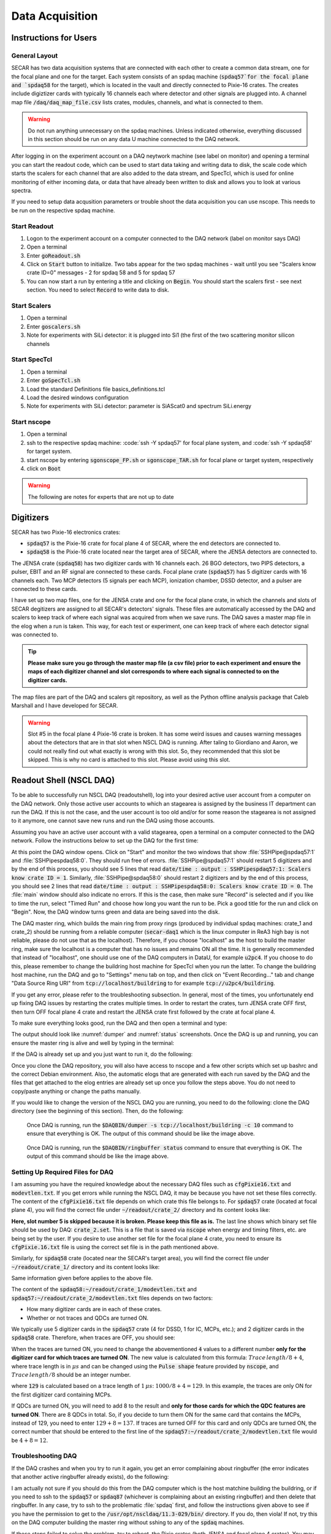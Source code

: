  
Data Acquisition
================

Instructions for Users
----------------------

General Layout
~~~~~~~~~~~~~~

SECAR has two data acquisition systems that are connected with each other to create a common data stream, one for the focal plane and one for the target. Each system consists of an spdaq machine (:code:`spdaq57`for the focal plane and `spdaq58` for the target), which is located in the vault and directly connected to Pixie-16 crates. The creates include digiztizer cards with typically 16 channels each where detector and other signals are plugged into. A channel map file :code:`/daq/daq_map_file.csv` lists crates, modules, channels, and what is connected to them. 

.. warning::

  Do not run anything unnecessary on the spdaq machines. Unless indicated otherwise, everything discussed in this section should be run on any data U machine connected to the DAQ network. 

After logging in on the experiment account on a DAQ neytwork machine (see label on monitor) and opening a terminal you can start the readout code, which can be used to start data taking and writing data to disk, the scale code which starts the scalers for each channel that are also added to the data stream, and SpecTcl, which is used for online monitoring of either incoming data, or data that have already been written to disk and allows you to look at various spectra. 

If you need to setup data acqusition parameters or trouble shoot the data acquisition you can use nscope. This needs to be run on the respective spdaq machine. 

Start Readout
~~~~~~~~~~~~~

#. Logon to the experiment account on a computer connected to the DAQ network (label on monitor says DAQ)
#. Open a terminal
#. Enter :code:`goReadout.sh`
#. Click on :code:`Start` button to initialize. Two tabs appear for the two spdaq machines - wait until you see "Scalers know crate ID=0" messages - 2 for spdaq 58 and 5 for spdaq 57
#. You can now start a run by entering a title and clicking on :code:`Begin`. You should start the scalers first - see next section. You need to select :code:`Record` to write data to disk. 

Start Scalers
~~~~~~~~~~~~~
#. Open a terminal
#. Enter :code:`goscalers.sh`
#. Note for experiments with SiLi detector: it is plugged into Si1 (the first of the two scattering monitor silicon channels

Start SpecTcl
~~~~~~~~~~~~~
#. Open a terminal
#. Enter :code:`goSpecTcl.sh`
#. Load the standard Definitions file basics_definitions.tcl
#. Load the desired windows configuration
#. Note for experiments with SiLi detector: parameter is SiAScat0 and spectrum SiLi.energy

Start nscope
~~~~~~~~~~~~
#. Open a terminal
#. ssh to the respective spdaq machine: :code:`ssh -Y spdaq57' for focal plane system, and :code:`ssh -Y spdaq58' for target system.
#. start nscope by entering :code:`sgonscope_FP.sh` or :code:`sgonscope_TAR.sh` for focal plane or target system, respectively
#. click on :code:`Boot`

.. warning::

  The following are notes for experts that are not up to date

Digitizers
----------

SECAR has two Pixie-16 electronics crates:

- :code:`spdaq57` is the Pixie-16 crate for focal plane 4 of SECAR, where the end detectors are connected to.
- :code:`spdaq58` is the Pixie-16 crate located near the target area of SECAR, where the JENSA detectors are connected to. 

The JENSA crate (:code:`spdaq58`) has two digitizer cards with 16 channels each. 26 BGO detectors, two PIPS detectors, a pulser, EBIT and an RF signal are connected to these cards. Focal plane crate (:code:`spdaq57`) has 5 digitizer cards with 16 channels each. Two MCP detectors (5 signals per each MCP), ionization chamber, DSSD detector, and a pulser are connected to these cards. 

I have set up two map files, one for the JENSA crate and one for the focal plane crate, in which the channels and slots of SECAR degitizers are assigned to all SECAR's detectors' signals. These files are automatically accessed by the DAQ and scalers to keep track of where each signal was acquired from when we save runs. The DAQ saves a master map file in the elog when a run is taken. This way, for each test or experiment, one can keep track of where each detector signal was connected to. 

.. tip::

        **Please make sure you go through the master map file (a csv file) prior to each experiment and ensure the maps of each digitizer channel and slot corresponds to where each signal is connected to on the digitizer cards.** 
        
The map files are part of the DAQ and scalers git repository, as well as the Python offline analysis package that Caleb Marshall and I have developed for SECAR.

.. warning::
   
   Slot #5 in the focal plane 4 Pixie-16 crate is broken. It has some weird issues and causes warning messages about the detectors that are in that slot when NSCL DAQ is running. After taling to Giordiano and Aaron, we could not really find out what exactly is wrong with this slot. So, they recommended that this slot be skipped. This is why no card is attached to this slot. Please avoid using this slot. 

Readout Shell (NSCL DAQ)
------------------------

To be able to successfully run NSCL DAQ (readoutshell), log into your desired active user account from a computer on the DAQ network. Only those active user accounts to which an stagearea is assigned by the business IT department can run the DAQ. If this is not the case, and the user account is too old and/or for some reason the stagearea is not assigned to it anymore, one cannot save new runs and run the DAQ using those accounts.

Assuming you have an active user account with a valid stagearea, open a terminal on a computer connected to the DAQ network. Follow the instructions below to set up the DAQ for the first time:

.. code-block::
   :caption: How to set up Readoutshell (NSCL DAQ) for the first time
        
        cd ~
        # If the DAQ repository does not exist:
                git clone --recursive https://git.frib.msu.edu/secar/daq.git (--recursive is due to the fact that elog repository is also inside the DAQ repository)
        # If the DAQ repository already exists:
                cd ~/daq
                git pull
                # Follow the prompt
        emacs ~/stagearea/.settings.tcl
        # Make sure DAQ version in this file (the number that comes after nscldaq) is the same as the one in ~/daq/goReadout.sh. 
        # If not, change the DAQ versions in ~/stagearea/.settings.tcl file to match those of the ~/daq/goReadout.sh file.
        cd ~/daq
        # Make sure RunMeFirst.sh and RunMeNext.sh have executable permissions (chmod +x RunMeFirst.sh) and (chmod +x RunMeNext.sh)
        ./RunMeFirst.sh
        # Input your desired user account on the prompt
        ./RunMeNext.sh

At this point the DAQ window opens. Click on "Start" and monitor the two windows that show :file:`SSHPipe@spdaq57:1` and :file:`SSHPipespdaq58:0`. They should run free of errors. :file:`SSHPipe@spdaq57:1` should restart 5 digitizers and by the end of this process, you should see 5 lines that read :code:`date/time : output : SSHPipespdaq57:1: Scalers know crate ID = 1`. Similarly, :file:`SSHPipe@spdaq58:0` should restart 2 digitizers and by the end of this process, you should see 2 lines that read :code:`date/time : output : SSHPipespdaq58:0: Scalers know crate ID = 0`. The :file:`main` window should also indicate no errors. If this is the case, then make sure "Record" is selected and if you like to time the run, select "Timed Run" and choose how long you want the run to be. Pick a good title for the run and click on "Begin". Now, the DAQ window turns green and data are being saved into the disk.
        
The DAQ master ring, which builds the main ring from proxy rings (produced by individual spdaq machines: crate_1 and crate_2) should be running from a reliable computer (:code:`secar-daq1` which is the linux computer in ReA3 high bay is not reliable, please do not use that as the localhost). Therefore, if you choose "localhost" as the host to build the master ring, make sure the localhost is a computer that has no issues and remains ON all the time. It is generally recommended that instead of "localhost", one should use one of the DAQ computers in DataU, for example :code:`u2pc4`. If you choose to do this, please remember to change the buildring host machine for SpecTcl when you run the latter. To change the buildring host machine, run the DAQ and go to "Settings" menu tab on top, and then click on "Event Recording..." tab and change "Data Source Ring URI" from :code:`tcp://localhost/buildring` to for example :code:`tcp://u2pc4/buildring`.

If you get any error, please refer to the troubleshooting subsection. In general, most of the times, you unfortunately end up fixing DAQ issues by restarting the crates multiple times. In order to restart the crates, turn JENSA crate OFF first, then turn OFF focal plane 4 crate and restart the JENSA crate first followed by the crate at focal plane 4.

To make sure everything looks good, run the DAQ and then open a terminal and type:

.. code-block::
   :caption: Ensuring Readoutshell (NSCL DAQ) is running fine
        
        cd ~
        startev
        $DAQBIN/dumper -s tcp://localhost/buildring -c 10
        $DAQBIN/ringbuffer status

The output should look like :numref:`dumper` and :numref:`status` screenshots. Once the DAQ is up and running, you can ensure the master ring is alive and well by typing in the terminal:

.. code-block::
   :caption: Ensuring Readoutshell (NSCL DAQ) master ring is running fine
        
        startev
        telnet u2pc4 30000 # (where u2pc4 is the localhost where the master ring is being built from)

If the DAQ is already set up and you just want to run it, do the following:

.. code-block::
   :caption: How to run Readoutshell (NSCL DAQ)
        
        cd ~
        startev
        ./goReadout.sh
        
Once you clone the DAQ repository, you will also have access to nscope and a few other scripts which set up bashrc and the correct Debian environment. Also, the automatic elogs that are generated with each run saved by the DAQ and the files that get attached to the elog entries are already set up once you follow the steps above. You do not need to copy/paste anything or change the paths manually. 

If you would like to change the version of the NSCL DAQ you are running, you need to do the following: clone the DAQ directory (see the beginning of this section). Then, do the following:

.. code-block::
   :caption: How to update Readoutshell (NSCL DAQ) version
        
        startev
        emacs stagearea/.setting.tcl
        # Find and replace all instances of 11.3-029 to the newer version
        # Save the changes
        emacs ~/goReadout.sh
        # Change all instances of 6.1-001 (for ddas) to the desired new version of ddas firmware
        # Change all instances of 11.3-029 to the desired new version of DAQ
        # Save the changes
        cd ~/scalers/fp
        emacs goscaler_fp
        # Change all instances of 11.3-029 to the desired new DAQ version
        # Save changes
        cd ../jensa/
        emacs goscaler_jensa
        # Change all instances of 11.3-029 to the desired new DAQ version
        # Save changes

.. _dumper:
.. figure:: Figures/dumper.jpeg
   :scale: 70%

   Once DAQ is running, run the :code:`$DAQBIN/dumper -s tcp://localhost/buildring -c 10` command to ensure that everything is OK. The output of this command should be like the image above.

.. _status:
.. figure:: Figures/status.jpeg
   :scale: 70%

   Once DAQ is running, run the :code:`$DAQBIN/ringbuffer status` command to ensure that everything is OK. The output of this command should be like the image above.
  
Setting Up Required Files for DAQ
~~~~~~~~~~~~~~~~~~~~~~~~~~~~~~~~~

I am assuming you have the required knowledge about the necessary DAQ files such as :code:`cfgPixie16.txt` and :code:`modevtlen.txt`. If you get errors while running the NSCL DAQ, it may be because you have not set these files correctly. The content of the :code:`cfgPixie16.txt` file depends on which crate this file belongs to. For :code:`spdaq57` crate (located at focal plane 4), you will find the correct file under :code:`~/readout/crate_2/` directory and its content looks like:

.. code-block::
   :caption: The content of :code:`spdaq57:~/readout/crate_2/cfgPixie16.txt` file
        
        1  #Crate ID
        5  #number of modules
        2  #slot for mod 0 
        3
        4
        6
        7
        /user/e20008/readout/crate_2/crate_2.set

**Here, slot number 5 is skipped because it is broken. Please keep this file as is.** The last line shows which binary set file should be used by DAQ: :code:`crate_2.set`. This is a file that is saved via :code:`nscope` when energy and timing filters, etc. are being set by the user. If you desire to use another set file for the focal plane 4 crate, you need to ensure its :code:`cfgPixie.16.txt` file is using the correct set file is in the path mentioned above.

Similarly, for :code:`spdaq58` crate (located near the SECAR's target area), you will find the correct file under :code:`~/readout/crate_1/` directory and its content looks like:

.. code-block::
   :caption: The content of :code:`spdaq58:~/readout/crate_1/cfgPixie16.txt` file
        
        0  #Crate ID
        2  #number of modules
        2  #slot for mod 0 
        3
        /user/e20008/readout/crate_1/crate_1.set

Same information given before applies to the above file.

The content of the :code:`spdaq58:~/readout/crate_1/modevtlen.txt` and :code:`spdaq57:~/readout/crate_2/modevtlen.txt` files depends on two factors:

- How many digitizer cards are in each of these crates.
- Whether or not traces and QDCs are turned ON.

We typically use 5 digitizer cards in the :code:`spdaq57` crate (4 for DSSD, 1 for IC, MCPs, etc.); and 2 digitizer cards in the :code:`spdaq58` crate. Therefore, when traces are OFF, you should see:

.. code-block::
   :caption: The content of :code:`spdaq58:~/readout/crate_1/modevtlen.txt` file when traces are OFF
        
        4
        4

.. code-block::
   :caption: The content of :code:`spdaq57:~/readout/crate_2/modevtlen.txt` file when traces are OFF
        
        4
        4
        4
        4
        4

When the traces are turned ON, you need to change the abovementioned :code:`4` values to a different number **only for the digitizer card for which traces are turned ON**. The new value is calculated from this formula: :math:`Trace\,length / 8 + 4`, where trace length is in :math:`{\mu}s` and can be changed using the :code:`Pulse shape` feature provided by :code:`nscope`, and :math:`Trace\,length / 8` should be an integer number. 

.. code-block::
   :caption: The content of :code:`spdaq57:~/readout/crate_2/modevtlen.txt` file when traces are ON for the first digitizer card containing MCPs
        
        129
        4
        4
        4
        4

where :code:`129` is calculated based on a trace length of :math:`1\,{\mu}s`: :math:`1000 / 8 + 4 = 129`. In this example, the traces are only ON for the first digitizer card containing MCPs.

If QDCs are turned ON, you will need to add 8 to the result and **only for those cards for which the QDC features are turned ON**. There are 8 QDCs in total. So, if you decide to turn them ON for the same card that contains the MCPs, instead of 129, you need to enter :math:`129 + 8 = 137`. If traces are turned OFF for this card and only QDCs are turned ON, the correct number that should be entered to the first line of the :code:`spdaq57:~/readout/crate_2/modevtlen.txt` file would be :math:`4 + 8 = 12`.

Troubleshooting DAQ
~~~~~~~~~~~~~~~~~~~

If the DAQ crashes and when you try to run it again, you get an error complaining about ringbuffer (the error indicates that another active ringbuffer already exists), do the following:

.. code-block::
   :caption: Troubleshooting Readoutshell (NSCL DAQ)
        
        cd ~
        startev
        cd /usr/opt/nscldaq/11.3-029/bin
        ./ringbuffer list # (This will list the active ringbuffers)
        ./ringbuffer delete full-name-of-whatever-ring-buffer(s)-you-want-to-delete

I am actually not sure if you should do this from the DAQ computer which is the host matchine building the buildring, or if you need to ssh to the :code:`spdaq57` or :code:`spdaq87` (whichever is complaining about an existing ringbuffer) and then delete that ringbuffer. In any case, try to ssh to the problematic :file:`spdaq` first, and follow the instructions given above to see if you have the permission to get to the :code:`/usr/opt/nscldaq/11.3-029/bin/` directory. If you do, then viola! If not, try this on the DAQ computer building the master ring without sshing to any of the :code:`spdaq` machines.

If these steps failed to solve the problem, try to reboot, the Pixie crates (both JENSA and focal plane 4 crates). You may need to reboot them more than once, and hopefully that will solve the problem.


nscope
------

nscope is a program developed in Root, with which one can communicate with the Pixie digitizers, see live spectra from various detectors, and set up the energy and timing filters, waveforms and traces, and all other required electronics setup for signal processing via the Pixie-16 digitizers.

To run nscope, make sure the DAQ is closed first and that there is no instance of Readout shell open anywhere. Then, from a computer that is connected to the DAQ network, run the following commands:

.. code-block::
   :caption: How to run nscope for JENSA detectors at the target location
        
        ssh -XY spdaq58
        startev
        cd ~/readout/crate_1
        nscope

.. code-block::
   :caption: How to run nscope for focal plane 4 detectors at the end of SECAR
        
        ssh -XY spdaq57
        startev
        cd ~/readout/crate_2
        nscope

Once nscope opens, one can change energy and timing filters, add or remove good channels, turn ON/OFF traces, change decay time, change the polarity of the signal, etc.

Scalers
-------

To set up the scalers for the first time, do the following:

.. code-block::
   :caption: How to set up Scalers for the first time
        
        cd ~
        git clone https://git.frib.msu.edu/secar/scalers.git
        startev
        cd ~/scalers
        python3 generate_scalers.py
        ./goscaler_all

Make sure the scaler code is running before you run Readoutshell (DAQ). If you start the DAQ prior to the scalers, you will not be able to save the scalers for that run.

To run the scalers if they are already set up, do the following:

.. code-block::
   :caption: How to run Scalers
        
        cd ~/scalers
        startev
        ./goscaler_all

If you change the DAQ version, the change has to be reflected on the scaler files as well. This is explained in the DAQ section above.

.. warning::

   Each time the scalers for a DAQ run are saved, the plots of a few selected scalers are also saved as .ps files. These files are saved under the :code:`scalers/` directory inside the home directory of the user account. The plotting files are usually quite large in the amount of disk space and may cause the home directory to be filled quickly. If that happens, the scalers program will quite and will give you an error saying it has run out of space to write files. At that point, you cannot run the scalers code anymore and will lose access to the scalers information for the future DAQ runs. 
   
To fix the abovementioned issue, do the following:

.. code-block::
   :caption: How to stop Scalers to fill the home directory
           
      cd ~/scalers
      emacs generate_scalers.py
      # Comment out lines 67, 79, and 80 (lines starting with plot_scalers ...)
      # Save the changes
      startev
      python3 generate_scalers.py
      ./goscaler_all
        
SpecTcl
-------

I never bothered to update and organize SpecTcl. To run it, do the following from a terminal on a computer connected to the DAQ network:

.. code-block::
   :caption: How to run SpecTcl
        
        startev
        cd ~/SpecTcl
        ./SpecTcl
